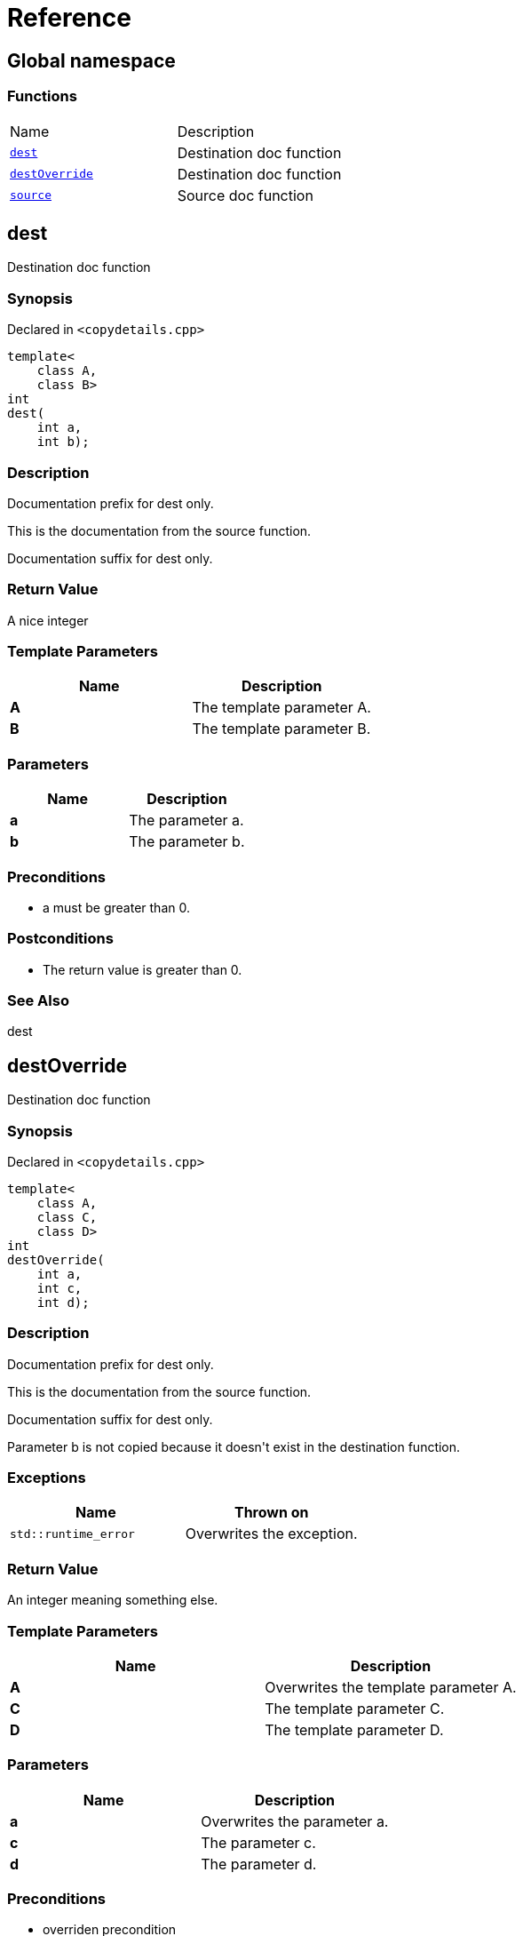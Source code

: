 = Reference
:mrdocs:

[#index]
== Global namespace


=== Functions

[cols=2]
|===
| Name 
| Description 

| <<dest,`dest`>> 
| Destination doc function

| <<destOverride,`destOverride`>> 
| Destination doc function

| <<source,`source`>> 
| Source doc function

|===

[#dest]
== dest


Destination doc function

=== Synopsis


Declared in `&lt;copydetails&period;cpp&gt;`

[source,cpp,subs="verbatim,replacements,macros,-callouts"]
----
template&lt;
    class A,
    class B&gt;
int
dest(
    int a,
    int b);
----

=== Description


Documentation prefix for dest only&period;

This is the documentation from the source function&period;

Documentation suffix for dest only&period;



=== Return Value


A nice integer

=== Template Parameters


|===
| Name | Description

| *A*
| The template parameter A&period;

| *B*
| The template parameter B&period;

|===

=== Parameters


|===
| Name | Description

| *a*
| The parameter a&period;

| *b*
| The parameter b&period;

|===

=== Preconditions


* a must be greater than 0&period;



=== Postconditions


* The return value is greater than 0&period;



=== See Also


dest




[#destOverride]
== destOverride


Destination doc function

=== Synopsis


Declared in `&lt;copydetails&period;cpp&gt;`

[source,cpp,subs="verbatim,replacements,macros,-callouts"]
----
template&lt;
    class A,
    class C,
    class D&gt;
int
destOverride(
    int a,
    int c,
    int d);
----

=== Description


Documentation prefix for dest only&period;

This is the documentation from the source function&period;

Documentation suffix for dest only&period;

Parameter b is not copied because it doesn&apos;t exist in the destination function&period;



=== Exceptions


|===
| Name | Thrown on

| `std&colon;&colon;runtime&lowbar;error`
| Overwrites the exception&period;

|===

=== Return Value


An integer meaning something else&period;

=== Template Parameters


|===
| Name | Description

| *A*
| Overwrites the template parameter A&period;

| *C*
| The template parameter C&period;

| *D*
| The template parameter D&period;

|===

=== Parameters


|===
| Name | Description

| *a*
| Overwrites the parameter a&period;

| *c*
| The parameter c&period;

| *d*
| The parameter d&period;

|===

=== Preconditions


* overriden precondition



=== Postconditions


* overriden postcondition



=== See Also


source




[#source]
== source


Source doc function

=== Synopsis


Declared in `&lt;copydetails&period;cpp&gt;`

[source,cpp,subs="verbatim,replacements,macros,-callouts"]
----
template&lt;
    class A,
    class B&gt;
int
source(
    int a,
    int b);
----

=== Description


This is the documentation from the source function&period;



=== Exceptions


|===
| Name | Thrown on

| `std&colon;&colon;runtime&lowbar;error`
| If something goes wrong&period;

|===

=== Return Value


A nice integer

=== Template Parameters


|===
| Name | Description

| *A*
| The template parameter A&period;

| *B*
| The template parameter B&period;

|===

=== Parameters


|===
| Name | Description

| *a*
| The parameter a&period;

| *b*
| The parameter b&period;

|===

=== Preconditions


* a must be greater than 0&period;



=== Postconditions


* The return value is greater than 0&period;



=== See Also


dest






[.small]#Created with https://www.mrdocs.com[MrDocs]#
